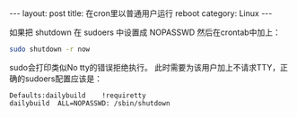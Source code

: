 #+STARTUP: showall indent
#+STARTUP: hidestars
#+BEGIN_HTML
---
layout: post
title: 在cron里以普通用户运行 reboot
category: Linux
---
#+END_HTML

如果把 shutdown 在 sudoers 中设置成 NOPASSWD 然后在crontab中加上：
#+BEGIN_SRC sh
sudo shutdown -r now
#+END_SRC
sudo会打印类似No tty的错误拒绝执行。
此时需要为该用户加上不请求TTY，正确的sudoers配置应该是：

#+BEGIN_EXAMPLE
Defaults:dailybuild    !requiretty
dailybuild	ALL=NOPASSWD: /sbin/shutdown
#+END_EXAMPLE
